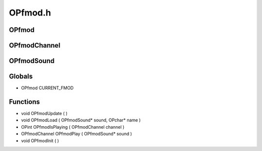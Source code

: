 OPfmod.h
=========

OPfmod
----------------
OPfmodChannel
----------------
OPfmodSound
----------------
Globals
----------------
- OPfmod CURRENT_FMOD
Functions
----------------
- void OPfmodUpdate (  )
- void OPfmodLoad ( OPfmodSound* sound, OPchar* name )
- OPint OPfmodIsPlaying ( OPfmodChannel channel )
- OPfmodChannel OPfmodPlay ( OPfmodSound* sound )
- void OPfmodInit (  )